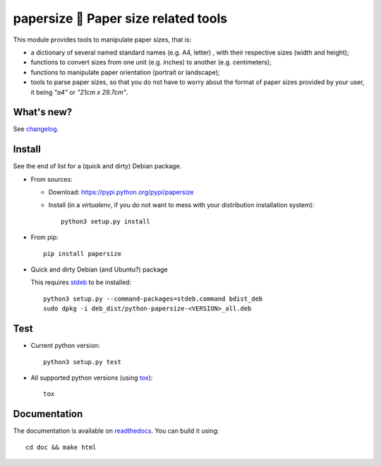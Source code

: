 papersize 📏 Paper size related tools
=====================================

This module provides tools to manipulate paper sizes, that is:

- a dictionary of several named standard names (e.g. A4, letter) , with their
  respective sizes (width and height);
- functions to convert sizes from one unit (e.g. inches) to another (e.g. centimeters);
- functions to manipulate paper orientation (portrait or landscape);
- tools to parse paper sizes, so that you do not have to worry about the format
  of paper sizes provided by your user, it being `"a4"` or `"21cm x 29.7cm"`.

What's new?
-----------

See `changelog <https://git.framasoft.org/spalax/papersize/blob/main/CHANGELOG.md>`_.

Install
-------

See the end of list for a (quick and dirty) Debian package.

* From sources:

  * Download: https://pypi.python.org/pypi/papersize
  * Install (in a `virtualenv`, if you do not want to mess with your distribution installation system)::

      python3 setup.py install

* From pip::

    pip install papersize

* Quick and dirty Debian (and Ubuntu?) package

  This requires `stdeb <https://github.com/astraw/stdeb>`_ to be installed::

      python3 setup.py --command-packages=stdeb.command bdist_deb
      sudo dpkg -i deb_dist/python-papersize-<VERSION>_all.deb

Test
----

* Current python version::

    python3 setup.py test

* All supported python versions (using `tox <http://tox.testrun.org>`_)::

    tox

Documentation
-------------

The documentation is available on `readthedocs <http://papersize.readthedocs.io>`_.  You can build it using::

  cd doc && make html
